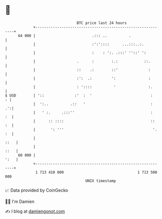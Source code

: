 * 👋

#+begin_example
                                    BTC price last 24 hours                    
                +------------------------------------------------------------+ 
         64 000 |                          .::: ..          .                | 
                |                          :':'::::      ...:::..:.          | 
                |                          :    : ':. .:::' ''::' ':         | 
                |                   .      :        :.:            ::.       | 
                |                   ::    .:        ::'              :       | 
                |                   :':  .:         ':               :       | 
                |                   : '::::          '               :.      | 
   $ USD        | '::              :'  :  '                           :    : | 
                |  ':..          .::   '                              :   .':| 
                |   ' :.     .:::''                                   :   :  | 
                |      :: ::::                                        ::  :  | 
                |       ': '''                                         '. :  | 
                |                                                       ::   | 
                |                                                       ::   | 
         60 000 |                                                       ':   | 
                +------------------------------------------------------------+ 
                 1 713 410 000                                  1 713 500 000  
                                        UNIX timestamp                         
#+end_example
📈 Data provided by CoinGecko

🧑‍💻 I'm Damien

✍️ I blog at [[https://www.damiengonot.com][damiengonot.com]]
